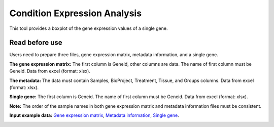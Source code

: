 ==========================
Condition Expression Analysis
==========================
This tool provides a boxplot of the gene expression values of a single gene.

Read before use
------------------		
Users need to prepare three files, gene expression matrix, metadata information, and a single gene.

**The gene expression matrix:** The first column is Geneid, other columns are data. The name of first column must be Geneid. Data from excel (format: xlsx).

**The metadata:** The data must contain Samples, BioProject, Treatment, Tissue, and Groups columns. Data from excel (format: xlsx).

**Single gene:** The first column is Geneid. The name of first column must be Geneid. Data from excel (format: xlsx).

**Note:** The order of the sample names in both gene expression matrix and metadata information files must be consistent.

**Input example data:** `Gene expression matrix <https://github.com/Jasonxu0109/MangroveDB/releases/download/Example/Gene_expression_under_stress_condition.xlsx>`_,
`Metadata information <https://github.com/Jasonxu0109/MangroveDB/releases/download/Example/Sample_groups_under_stress_condition.xlsx>`_,
`Single gene <https://github.com/Jasonxu0109/MangroveDB/releases/download/Example/Gene_under_stress_condition.xlsx>`_.
		
.. image:: ../../_static/images/boxplot.png
        :width: 100%
        :align: center



